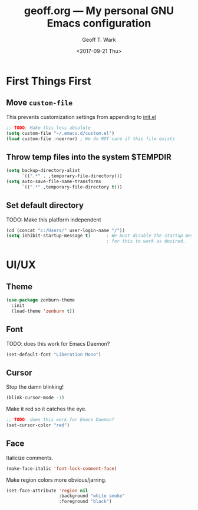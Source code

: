 #+TITLE: geoff.org --- My personal GNU Emacs configuration
#+DATE: <2017-09-21 Thu>
#+AUTHOR: Geoff T. Wark



* First Things First
** Move =custom-file=

This prevents customization settings from appending to [[file:init.el][init.el]]

#+BEGIN_SRC emacs-lisp
  ;; TODO: Make this less absolute
  (setq custom-file "~/.emacs.d/custom.el")
  (load custom-file :noerror) ; We do NOT care if this file exists
#+END_SRC

** Throw temp files into the system $TEMPDIR

#+BEGIN_SRC emacs-lisp
  (setq backup-directory-alist
        `((".*" . ,temporary-file-directory)))
  (setq auto-save-file-name-transforms
        `((".*" ,temporary-file-directory t)))
#+END_SRC

** Set default directory

TODO: Make this platform independent 

#+BEGIN_SRC emacs-lisp
  (cd (concat "c:/Users/" user-login-name "/"))
  (setq inhibit-startup-message t)      ; We must disable the startup message
                                        ; for this to work as desired.
#+END_SRC

* UI/UX
** Theme

#+BEGIN_SRC emacs-lisp
  (use-package zenburn-theme
    :init
    (load-theme 'zenburn t))
#+END_SRC

** Font

TODO: does this work for Emacs Daemon?

#+BEGIN_SRC emacs-lisp
  (set-default-font "Liberation Mono")
#+END_SRC

** Cursor

Stop the damn blinking!

#+BEGIN_SRC emacs-lisp
  (blink-cursor-mode -1)
#+END_SRC

Make it red so it catches the eye.

#+BEGIN_SRC emacs-lisp
  ;; TODO: does this work for Emacs Daemon?
  (set-cursor-color "red")
#+END_SRC

** Face

Italicize comments.

#+BEGIN_SRC emacs-lisp
  (make-face-italic 'font-lock-comment-face)
#+END_SRC

Make region colors more obvious/jarring.

#+BEGIN_SRC emacs-lisp
  (set-face-attribute 'region nil
                      :background "white smoke"
                      :foreground "black")
                      
#+END_SRC
